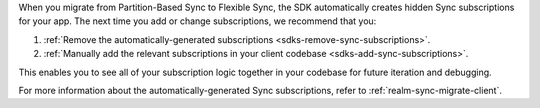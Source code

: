 When you migrate from Partition-Based Sync to Flexible Sync, the SDK
automatically creates hidden Sync subscriptions for your app. The 
next time you add or change subscriptions, we recommend that you:

1. :ref:`Remove the automatically-generated subscriptions <sdks-remove-sync-subscriptions>`. 
2. :ref:`Manually add the relevant subscriptions in your client codebase <sdks-add-sync-subscriptions>`.

This enables you to see all of your subscription logic together in your 
codebase for future iteration and debugging.

For more information about the automatically-generated Sync 
subscriptions, refer to :ref:`realm-sync-migrate-client`.
